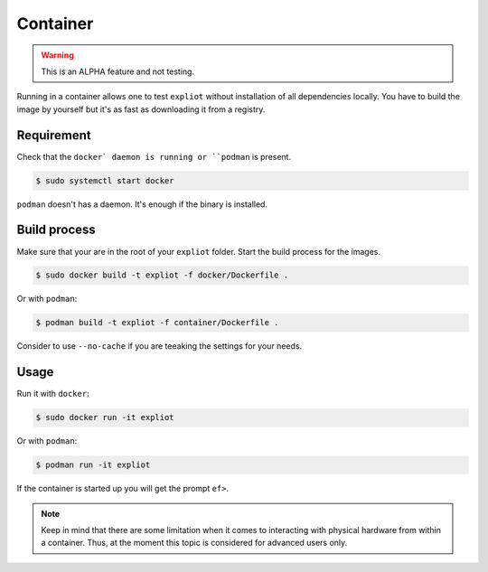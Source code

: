 Container
=========

.. warning::

   This is an ALPHA feature and not testing.

Running in a container allows one to test ``expliot`` without installation of
all dependencies locally. You have to build the image by yourself but it's
as fast as downloading it from a registry.

Requirement
-----------

Check that the ``docker` daemon is running or ``podman`` is present.

.. code-block:: console

   $ sudo systemctl start docker

``podman`` doesn't has a daemon. It's enough if the binary is installed.

Build process
-------------

Make sure that your are in the root of your ``expliot`` folder. Start the
build process for the images.

.. code-block:: console

   $ sudo docker build -t expliot -f docker/Dockerfile .

Or with ``podman``:

.. code-block:: console

   $ podman build -t expliot -f container/Dockerfile .

Consider to use ``--no-cache`` if you are teeaking the settings for your needs.

Usage
-----

Run it with ``docker``:

.. code-block:: console

   $ sudo docker run -it expliot

Or with ``podman``:

.. code-block:: console

   $ podman run -it expliot

If the container is started up you will get the prompt ``ef>``.

.. note::

   Keep in mind that there are some limitation when it comes to interacting
   with physical hardware from within a container. Thus, at the moment this
   topic is considered for advanced users only.
